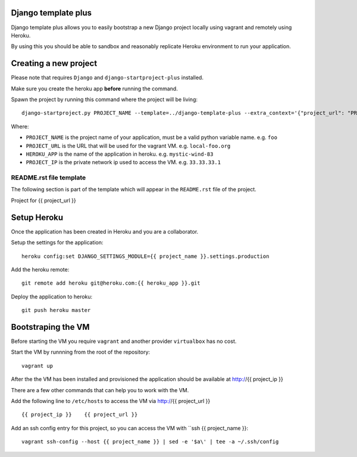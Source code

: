 .. {% comment %}

Django template plus
--------------------

Django template plus allows you to easily bootstrap a new Django project locally using vagrant and remotely using Heroku.

By using this you should be able to sandbox and reasonably replicate Heroku environment to run your application.


Creating a new project
----------------------

Please note that requires ``Django`` and ``django-startproject-plus`` installed.

Make sure you create the heroku app **before** running the command.

Spawn the project by running this command where the project will be living::

    django-startproject.py PROJECT_NAME --template=../django-template-plus --extra_context='{"project_url": "PROJECT_URL", "heroku_app": "HEROKU_APP", "project_ip": "PROJECT_IP"}' --extension=py,rst,local,yaml,py-dist --name=Procfile


Where:

- ``PROJECT_NAME`` is the project name of your application, must be a valid python variable name. e.g. ``foo``
- ``PROJECT_URL`` is the URL that will be used for the vagrant VM. e.g. ``local-foo.org``
- ``HEROKU_APP`` is the name of the application in heroku. e.g. ``mystic-wind-83``
- ``PROJECT_IP`` is the private network ip used to access the VM. e.g. ``33.33.33.1``


README.rst file template
========================

The following section is part of the template which will appear in the ``README.rst`` file of the project.

.. {% endcomment %}
Project for {{ project_url }}


Setup Heroku
------------

Once the application has been created in Heroku and you are a collaborator.

Setup the settings for the application::

  heroku config:set DJANGO_SETTINGS_MODULE={{ project_name }}.settings.production

Add the heroku remote::

    git remote add heroku git@heroku.com:{{ heroku_app }}.git

Deploy the application to heroku::

    git push heroku master


Bootstraping the VM
-------------------

Before starting the VM you require ``vagrant`` and another provider ``virtualbox`` has no cost.

Start the VM by runnning from the root of the repository::

  vagrant up

After the the VM has been installed and provisioned the application should be available at http://{{ project_ip }}

There are a few other commands that can help you to work with the VM.

Add the following line to ``/etc/hosts`` to access the VM via http://{{ project_url }} ::

    {{ project_ip }}    {{ project_url }}


Add an ssh config entry for this project, so you can access the VM with ``ssh {{ project_name }}::

    vagrant ssh-config --host {{ project_name }} | sed -e '$a\' | tee -a ~/.ssh/config
